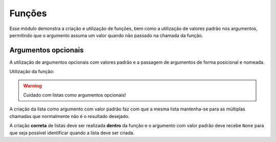 Funções
=======

Esse módulo demonstra a criação e utilização de funções, bem como a utilização
de valores padrão nos argumentos, permitindo que o argumento assuma um valor
quando não passado na chamada da função.

Argumentos opcionais
--------------------

A utilização de argumentos opcionais  com valores padrão e a passagem de
argumentos de forma posicional e nomeada.

.. testcode::

        def dolar_para_real(valor, dolar=3.30):
            return valor * dolar

Utilização da função:

.. doctest::

        >>> dolar_para_real(30)
        99.0

        >>> dolar_para_real(50, 3.40)
        170.0

        >>> dolar_para_real(valor=100, dolar=3.50)
        350.0

        >>> dolar_para_real(dolar=3.50, valor=200)
        700.0

        >>> dolar_para_real(valor=200)
        660.0

.. warning::

        Cuidado com listas como argumentos opcionais!

A criação da lista como argumento com valor padrão faz com que a mesma lista
mantenha-se para as múltiplas chamadas que normalmente não é o resultado
desejado.

.. testcode::

        def anexa_errado(elem, lista=[]):
            lista.append(elem)
            return lista

.. doctest::

        >>> x = anexa_errado(10)
        >>> x
        [10]

        >>> anexa_errado(5)
        [10, 5]

        >>> y = anexa_errado(20, x)
        >>> y
        [10, 5, 20]

A criação **correta** de listas deve ser realizada **dentro** da função e o
argumento com valor padrão deve recebe ``None`` para que seja possível
identificar quando a lista deve ser criada.

.. testcode::

        def anexa_correto(elem, lista=None):
            if not lista:
                lista = []
            lista.append(elem)
            return lista

.. doctest::

        >>> z = anexa_correto(10)
        >>> z
        [10]

        >>> anexa_correto(5)
        [5]

        >>> w = anexa_correto(20, z)
        >>> w
        [10, 20]
